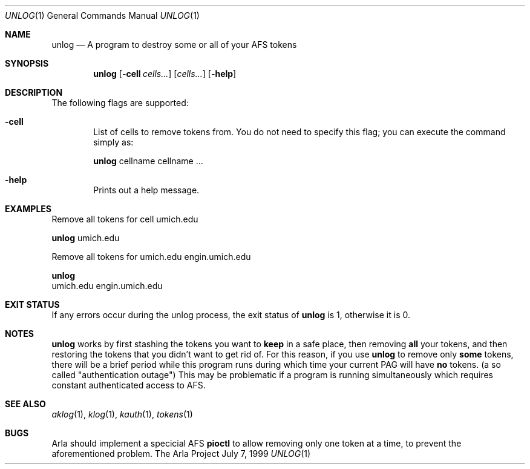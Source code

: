 .\" $Id$
.\"
.Dd July 7, 1999
.Dt UNLOG 1
.Os "The Arla Project"
.Sh NAME
.Nm unlog
.Nd
A program to destroy some or all of your AFS tokens
.Sh SYNOPSIS
.Nm
.Op Fl cell Ar cells...
.Op Ar cells...
.Op Fl help
.Sh DESCRIPTION
The following flags are supported:
.Bl -tag -width xxxx
.It Fl cell
List of cells to remove tokens from. You do not need to specify this flag;
you can execute the command simply as:
.Pp
.Nm
cellname cellname ...
.It Fl help
Prints out a help message.
.El
.Sh EXAMPLES
Remove all tokens for cell umich.edu
.Pp
.Nm
umich.edu
.Ed
.Pp
Remove all tokens for umich.edu engin.umich.edu
.Pp
.Nm
umich.edu engin.umich.edu
.Sh EXIT STATUS
If any errors occur during the unlog process, the exit status of
.Nm
is 1, otherwise it is 0.
.Sh NOTES
.Nm
works by first stashing the tokens you want to \fBkeep\fP in a safe place,
then removing \fBall\fP your tokens, and then restoring the tokens that
you didn't want to get rid of. For this reason, if you use
.Nm
to remove only \fBsome\fP tokens, there will be a brief period while this
program runs during which time your current PAG will have \fBno\fP tokens.
(a so called "authentication outage") This may be problematic if a program
is running simultaneously which requires constant authenticated access to
AFS.
.Sh SEE ALSO
.Xr aklog 1 ,
.Xr klog 1 ,
.Xr kauth 1 ,
.Xr tokens 1
.Sh BUGS
Arla should implement a specicial AFS \fBpioctl\fP to allow removing only
one token at a time, to prevent the aforementioned problem.
